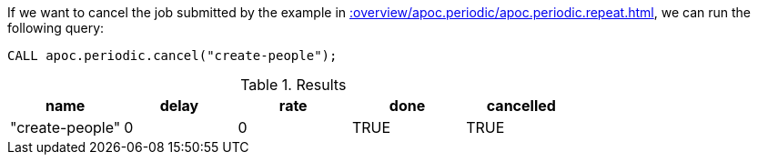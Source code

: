 If we want to cancel the job submitted by the example in xref::overview/apoc.periodic/apoc.periodic.repeat.adoc[], we can run the following query:

[source,cypher]
----
CALL apoc.periodic.cancel("create-people");
----

.Results
[opts="header"]
|===
| name            | delay | rate | done  | cancelled
| "create-people" | 0     | 0    | TRUE | TRUE
|===
